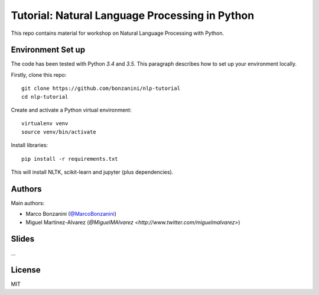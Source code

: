 Tutorial: Natural Language Processing in Python
=====

This repo contains material for workshop on Natural Language Processing with Python.

Environment Set up
-----

The code has been tested with Python `3.4` and `3.5`. This paragraph describes how to set up your environment locally.

Firstly, clone this repo::

    git clone https://github.com/bonzanini/nlp-tutorial
    cd nlp-tutorial

Create and activate a Python virtual environment::

    virtualenv venv
    source venv/bin/activate

Install libraries::

    pip install -r requirements.txt

This will install NLTK, scikit-learn and jupyter (plus dependencies).

Authors
-----

Main authors:

- Marco Bonzanini (`@MarcoBonzanini <http://www.twitter.com/marcobonzanini>`_)
- Miguel Martinez-Alvarez (`@MiguelMAlvarez <http://www.twitter.com/miguelmalvarez>`)

Slides
-----

...

License
-----

MIT

